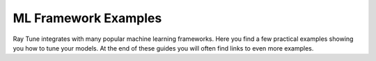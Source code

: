 ML Framework Examples
---------------------

Ray Tune integrates with many popular machine learning frameworks.
Here you find a few practical examples showing you how to tune your models.
At the end of these guides you will often find links to even more examples.

.. panels::
    :container: container pb-4
    :column: col-md-4 px-2 py-2
    :img-top-cls: pt-5 w-75 d-block mx-auto

    ---
    :img-top: /images/tune-sklearn.png

    +++
    .. link-button:: tune-sklearn
        :type: ref
        :text: How To Use Tune's Scikit-Learn Adapters?
        :classes: btn-link btn-block stretched-link

    ---
    :img-top: /images/keras.png

    +++
    .. link-button:: tune-mnist-keras
        :type: ref
        :text: How To Use Tune With Keras & TF Models
        :classes: btn-link btn-block stretched-link

    ---
    :img-top: /images/pytorch_logo.png

    +++
    .. link-button:: tune-pytorch-cifar-ref
        :type: ref
        :text: How To Use Tune With PyTorch Models
        :classes: btn-link btn-block stretched-link

    ---
    :img-top: /images/pytorch_lightning_small.png

    +++
    .. link-button:: tune-pytorch-lightning-ref
        :type: ref
        :text: How To Tune PyTorch Lightning Models
        :classes: btn-link btn-block stretched-link

    ---
    :img-top: /images/mxnet_logo.png

    +++
    .. link-button:: tune-mxnet-example
        :type: ref
        :text: How To Tune MXNet Models
        :classes: btn-link btn-block stretched-link

    ---
    :img-top: /images/serve.svg

    +++
    .. link-button:: tune-serve-integration-mnist
        :type: ref
        :text: Model Selection & Serving With Ray Serve
        :classes: btn-link btn-block stretched-link

    ---
    :img-top: /rllib/images/rllib-logo.png

    +++
    .. link-button:: tune-rllib-example
        :type: ref
        :text: Tuning RL Experiments With Ray Tune & Ray Serve
        :classes: btn-link btn-block stretched-link

    ---
    :img-top: /images/xgboost_logo.png

    +++
    .. link-button:: tune-xgboost-ref
        :type: ref
        :text: A Guide To Tuning XGBoost Parameters With Tune
        :classes: btn-link btn-block stretched-link

    ---
    :img-top: /images/lightgbm_logo.png

    +++
    .. link-button:: tune-lightgbm-example
        :type: ref
        :text: A Guide To Tuning LightGBM Parameters With Tune
        :classes: btn-link btn-block stretched-link

    ---
    :img-top: /images/horovod.png

    +++
    .. link-button:: tune-horovod-example
        :type: ref
        :text: A Guide To Tuning Horovod Parameters With Tune
        :classes: btn-link btn-block stretched-link

    ---
    :img-top: /images/hugging.png

    +++
    .. link-button:: tune-huggingface-example
        :type: ref
        :text: A Guide To Tuning Huggingface Transformers With Tune
        :classes: btn-link btn-block stretched-link

    ---
    :img-top: /images/mlflow.png

    +++
    .. link-button:: tune-mlflow-ref
        :type: ref
        :text: Using MLflow Tracking & AutoLogging with Tune
        :classes: btn-link btn-block stretched-link
